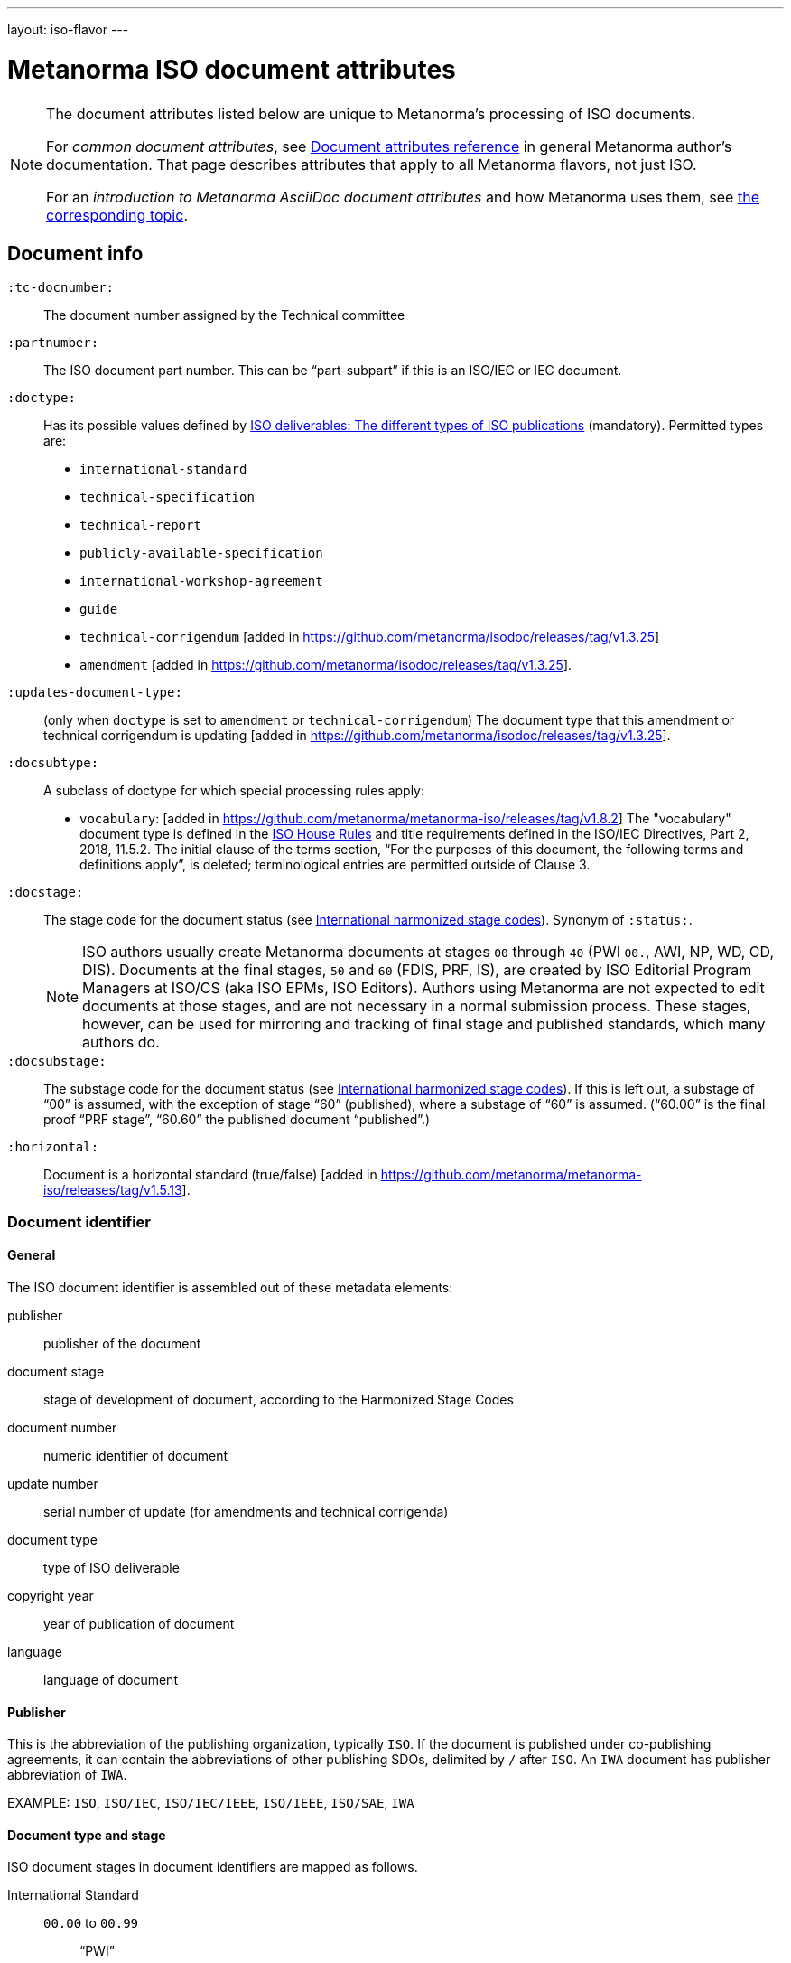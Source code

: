 ---
layout: iso-flavor
---

= Metanorma ISO document attributes

[[note_general_doc_ref_doc_attrib]]
[NOTE]
====
The document attributes listed below are unique to Metanorma’s processing of ISO documents.

For _common document attributes_, see link:/author/ref/document-attributes[Document attributes reference] in general Metanorma author’s documentation. That page describes attributes that apply to all Metanorma flavors, not just ISO.

For an _introduction to Metanorma AsciiDoc document attributes_ and how Metanorma uses them, see link:/author/topics/document-format/meta-attributes/[the corresponding topic].
====

== Document info

`:tc-docnumber:`:: The document number assigned by the Technical committee

`:partnumber:`:: The ISO document part number. This can be "`part-subpart`" if this is an ISO/IEC or IEC document.

`:doctype:`:: Has its possible values defined by
https://www.iso.org/deliverables-all.html[ISO deliverables: The different types of ISO publications]
(mandatory). Permitted types are: +
+
** `international-standard`
** `technical-specification`
** `technical-report`
** `publicly-available-specification`
** `international-workshop-agreement`
** `guide`
** `technical-corrigendum` [added in https://github.com/metanorma/isodoc/releases/tag/v1.3.25]
** `amendment` [added in https://github.com/metanorma/isodoc/releases/tag/v1.3.25].

`:updates-document-type:`:: (only when `doctype` is set to `amendment` or `technical-corrigendum`)
The document type that this amendment or technical corrigendum is
updating [added in https://github.com/metanorma/isodoc/releases/tag/v1.3.25].

`:docsubtype:`:: A subclass of doctype for which special processing rules apply:
+
** `vocabulary`: [added in https://github.com/metanorma/metanorma-iso/releases/tag/v1.8.2]
The "vocabulary" document type is defined in the
https://www.iso.org/ISO-house-style.html[ISO House Rules]
and title requirements defined in the ISO/IEC Directives, Part 2, 2018, 11.5.2.
The initial clause of the terms section,
"`For the purposes of this document, the following terms and definitions apply`",
is deleted; terminological entries are permitted outside of Clause 3.

`:docstage:`:: The stage code for the document status (see
https://www.iso.org/stage-codes.html[International harmonized stage codes]).
Synonym of `:status:`.
+
--
NOTE: ISO authors usually create Metanorma documents at stages `00` through `40`
(PWI `00.`, AWI, NP, WD, CD, DIS).
Documents at the final stages, `50` and `60` (FDIS, PRF, IS), are created by
ISO Editorial Program Managers at ISO/CS (aka ISO EPMs, ISO Editors).
Authors using Metanorma are not expected to edit documents at those stages, and
are not necessary in a normal submission process.
These stages, however, can be used for mirroring and tracking of final stage
and published standards, which many authors do.
--

`:docsubstage:`:: The substage code for the document status (see
https://www.iso.org/stage-codes.html[International harmonized stage codes]).
If this is left out, a substage of "`00`" is assumed, with the exception of
stage "`60`" (published), where a substage of "`60`" is assumed.
("`60.00`" is the final proof "`PRF stage`", "`60.60`" the published document "`published`".)

`:horizontal:`:: Document is a horizontal standard (true/false) [added in https://github.com/metanorma/metanorma-iso/releases/tag/v1.5.13].

=== Document identifier

==== General

The ISO document identifier is assembled out of these metadata elements:

publisher:: publisher of the document
document stage:: stage of development of document, according to the Harmonized Stage Codes
document number:: numeric identifier of document
update number:: serial number of update (for amendments and technical corrigenda)
document type:: type of ISO deliverable
copyright year:: year of publication of document
language:: language of document

==== Publisher

This is the abbreviation of the publishing organization, typically `ISO`. If the document is published under co-publishing agreements, it can contain the abbreviations of other publishing SDOs, delimited by `/` after `ISO`. An `IWA` document has publisher abbreviation of `IWA`.

EXAMPLE: `ISO`, `ISO/IEC`, `ISO/IEC/IEEE`, `ISO/IEEE`, `ISO/SAE`, `IWA`

==== Document type and stage

ISO document stages in document identifiers are mapped as follows.

International Standard::

`00.00` to `00.99`::: "`PWI`"
`10.00` to `10.98`::: "`NP`"
`10.99` to `10.98`::: "`AWI`"
`20.00` to `20.99`::: "`WD`"
`30.00` to `30.99`::: "`CD`"
`40.00` to `40.99`::: "`DIS`"
`50.00` to `50.99`::: "`FDIS`"
`60.00`::: "`PRF`"
`60.60`::: empty designation

Technical Specification, Technical Report::

`00.00` to `00.99`::: "`PWI {TR,TS}`"
`10.00` to `10.98`::: "`NP {TR,TS}`"
`10.99` to `10.98`::: "`AWI {TR,TS}`"
`20.00` to `20.99`::: "`WD {TR,TS}`"
`30.00` to `30.99`::: "`CD {TR,TS}`"
`40.00` to `40.99`::: TS/TRs do not have DIS stage because they are not international standards.
`50.00` to `50.99`::: TS/TRs do not have FDIS stage because they are not international standards.
`60.00`::: "`PRF {TR,TS}`"
`60.60`::: "`{TR,TS}`"

//The stage abbreviations DIS and FDIS change to DTS and FDTS

Amendment::

`00.00` to `00.99`::: "`{base-document-id}/PWI Amd {num}`"
`10.00` to `10.98`::: "`{base-document-id}/NP Amd {num}`"
`10.99` to `10.98`::: "`{base-document-id}/AWI Amd {num}`"
`20.00` to `20.99`::: "`{base-document-id}/WD Amd {num}`"
`30.00` to `30.99`::: "`{base-document-id}/CD Amd {num}`"
`40.00` to `40.99`::: "`{base-document-id}/DAmd {num}`"
`50.00` to `50.99`::: "`{base-document-id}/FDAmd {num}`"
`60.00`::: "`{base-document-id}/PRF Amd {num}`"
`60.60`::: "`{base-document-id}/Amd {num}`"

Technical Corrigendum::

`00.00` to `00.99`::: "`{base-document-id}/PWI Cor {num}`"
`10.00` to `10.98`::: "`{base-document-id}/NP Cor {num}`"
`10.99` to `10.98`::: "`{base-document-id}/AWI Cor {num}`"
`20.00` to `20.99`::: "`{base-document-id}/WD Cor {num}`"
`30.00` to `30.99`::: "`{base-document-id}/CD Cor {num}`"
`40.00` to `40.99`::: "`{base-document-id}/DIS Cor {num}`"
`50.00` to `50.99`::: "`{base-document-id}/FDCor {num}`"
`60.00`::: "`{base-document-id}/PRF Cor {num}`"
`60.60`::: "`{base-document-id}/Cor {num}`"


When the Publisher element contains a "`slash`" ("`/`"), the separation in front of the document stage will be converted into an empty space.

EXAMPLE: `ISO/NP 33333` but `ISO/IEC NP 33333`; `ISO/NP TR 33333` but `ISO/IEC NP TR 33333`.


According to ISO Directives Part 1 (11ed), SE.2 "`Working drafts (WD), committee drafts (CD), draft International Standards (DIS), final draft International Standards (FDIS) and International Standards`", "`Successive DIS on the same subject will carry the same number but will be distinguished by a numerical suffix (.2, .3, etc.).`"

Metanorma names the stage iteration number accordingly for all stages, which is patterned as:
`{document stage}` (no suffix if iteration is 1), `{document stage}.{iteration number}` (suffix including iteration number after 1).

Once the document is published (stage 60 substage 60), no status abbreviation is given.


==== Full document identifier patterns

The patterns are as follows:

*International Standard*::
`{publisher} (/{document type and stage})? ({document number}) (- {part number})? (: {copyright year}) ({ISO 639 language code})?` +
+
EXAMPLE: `ISO/IEEE/FDIS 33333-2`, `ISO/IEEE 33333-2:2030(E)`

*Technical Report*, *Technical Specification*::
`{publisher} (/{document type and stage}) ({document number}) (- {part number})? (: {copyright year}) ({ISO 639 language code})?` +
+
EXAMPLE: `ISO/IEC/FDIS TS 33333-2`, `ISO/TR 33333-2:2030(E)`, `ISO/IEC TR 33333-2:2030(E)`

*Amendments*, *Technical Corrigendum*::
`{source document ID}/{document type and stage} {update number} (: {copyright year}) ({ISO 639 language code})?` +
+
EXAMPLE: `ISO 33333-2:2030/DIS Cor 2:2031`, `ISO 33333-2:2030/Cor 2:2032`, `ISO/IEC 33333-2:2030/Cor 2:2032`


=== Title

`:title-intro-{en,fr}:`:: The introductory component of the English or French title of the
document.

`:title-main-{en,fr}:`:: The main component of the English or French title
of the document (mandatory).

`:title-part-{en,fr}:`:: The English or French title of the document part.

`:title-amendment-{en,fr}:`:: (only when `doctype` is set to `amendment` or `technical-corrigendum`)
The English or French title of the amendment [added in https://github.com/metanorma/isodoc/releases/tag/v1.3.25]

`:amendment-number:`:: (only when `doctype` is set to `amendment`)
The number of the amendment [added in https://github.com/metanorma/isodoc/releases/tag/v1.3.25]

`:corrigendum-number:`:: (only when `doctype` is set to `technical-corrigendum`)
The number of the technical corrigendum [added in https://github.com/metanorma/isodoc/releases/tag/v1.3.25]

NOTE: These `:title-*` document attributes are used instead
of the `metanorma-standoc` `:title:` attribute and the default AsciiDoc title
(the first line of the document header, prefixed with `=`),
due to the complexity of ISO deliverable titles.

NOTE: This document template presupposes authoring in English; a different
template will be needed for French, including French titles of document
components such as annexes.


== Author info

`:secretariat:`:: The national body acting as the secretariat for the document
in the drafting stage.

`:technical-committee-number:`:: The number of the relevant ISO technical
committee.

`:technical-committee-type:`:: The type of the relevant technical committee. Defaults
to `TC` if not supplied. Typical values: `TC`, `PC`, `JTC`, `JPC`.

`:technical-committee:`:: The name of the relevant ISO technical committee
(mandatory)

`:subcommittee-number:`:: The number of the relevant ISO subcommittee.

`:subcommittee-type:`:: The type of the relevant ISO subcommittee. Defaults to
`SC` if not supplied. Typical values: `SC`, `JSC`.

`:subcommittee:`:: The name of the relevant ISO subcommittee

`:workgroup-number:`:: The number of the relevant ISO working group

`:workgroup-type:`:: The type of the relevant ISO working group. Defaults to `WG` if
not supplied. +
+
EXAMPLE: `JWG`, `JAG`, `AG` (advisory group), `AHG`, `SWG`,
`SG`, `MA` (maintenance agency), `CORG`, `JCG`, `CAG`

`:workgroup:`:: The name of the relevant ISO working group

In the case of multiple responsible groups (technical committees, subcommittees, working groups),
the `:technical-committee:`, `:subcommittee:` and `:workgroup:` attributes can be used to encode multiple groups by suffixing `_n` to the attribute where `n` is a sequential number after 1.

EXAMPLE: `:technical-committee_2:` and `:technical-committee-number_2:`; `:subcommittee:` and `:subcommittee-number_2:`.
